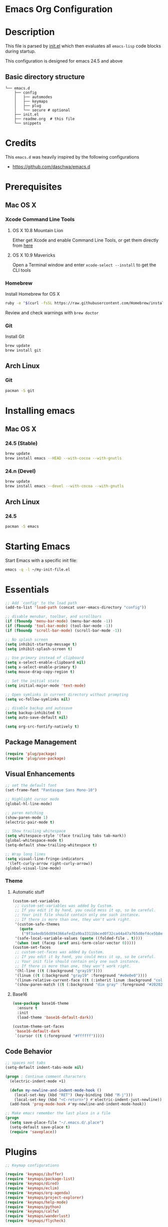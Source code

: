 * Emacs Org Configuration

* Description
This file is parsed by [[./init.el][init.el]] which then evaluates all =emacs-lisp=
code blocks during startup.

This configuration is designed for emacs 24.5 and above

** Basic directory structure
#+BEGIN_SRC text
  └── emacs.d
      ├── config
      │   ├── automodes
      │   ├── keymaps
      │   ├── plug
      │   └── secure # optional
      ├── init.el
      ├── readme.org  # this file
      └── snippets
#+end_src

* Credits
This =emacs.d= was heavily inspired by the following configurations
- https://github.com/daschwa/emacs.d

* Prerequisites
** Mac OS X
*** Xcode Command Line Tools
**** OS X 10.8 Mountain Lion
Either get Xcode and enable Command Line Tools, or get them
directly from [[http://developer.apple.com/downloads][here]]
**** OS X 10.9 Mavericks
Open a Terminal window and enter =xcode-select --install= to
get the CLI tools

*** Homebrew
Install Homebrew for OS X
#+begin_src sh
  ruby -e "$(curl -fsSL https://raw.githubusercontent.com/Homebrew/install/master/install)"
#+end_src
Review and check warnings with =brew doctor=

*** Git
Install Git
#+begin_src sh
  brew update
  brew install git
#+end_src
** Arch Linux
*** Git
#+begin_src sh
  pacman -S git
#+end_src

* Installing emacs
** Mac OS X
*** 24.5 (Stable)
#+begin_src sh
  brew update
  brew install emacs --HEAD --with-cocoa --with-gnutls
#+end_src

*** 24.n (Devel)
#+begin_src sh
  brew update
  brew install emacs --devel --with-cocoa --with-gnutls
#+end_src

** Arch Linux
*** 24.5
#+begin_src sh
  pacman -S emacs
#+end_src

* Starting Emacs
 Start Emacs with a specific init file:
#+begin_src sh
  emacs -q -l ~/my-init-file.el
#+end_src

* Essentials
#+begin_src emacs-lisp
  ;; Add `config' to the load path
  (add-to-list 'load-path (concat user-emacs-directory "config"))

  ;; disable menubar, toolbar, and scrollbars
  (if (fboundp 'menu-bar-mode) (menu-bar-mode -1))
  (if (fboundp 'tool-bar-mode) (tool-bar-mode -1))
  (if (fboundp 'scroll-bar-mode) (scroll-bar-mode -1))

  ;; No splash screen
  (setq inhibit-startup-message t)
  (setq inhibit-splash-screen t)

  ;; Use primary instead of clipboard
  (setq x-select-enable-clipboard nil)
  (setq x-select-enable-primary t)
  (setq mouse-drag-copy-region t)

  ;; Set the initial state
  (setq initial-major-mode 'text-mode)

  ;; Open symlinks in current directory without prompting
  (setq vc-follow-symlinks nil)

  ;; disable backup and autosave
  (setq backup-inhibited t)
  (setq auto-save-default nil)

  (setq org-src-fontify-natively t)
#+end_src

** Package Management
#+begin_src emacs-lisp
  (require 'plug/package)
  (require 'plug/use-package)
#+end_src

** Visual Enhancements
#+begin_src emacs-lisp
  ;; set the default font
  (set-frame-font "Fantasque Sans Mono-10")

  ;; Highlight cursor mode
  (global-hl-line-mode)

  ;; paren matching
  (show-paren-mode 1)
  (electric-pair-mode t)

  ;; Show trailing whitespace
  (setq whitespace-style '(face trailing tabs tab-mark))
  (global-whitespace-mode t)
  (setq-default show-trailing-whitespace t)

  ;; Wrap long lines
  (setq visual-line-fringe-indicators
   '(left-curly-arrow right-curly-arrow))
  (global-visual-line-mode)
#+end_src

*** Theme
**** Automatic stuff
#+begin_src emacs-lisp
  (custom-set-variables
   ;; custom-set-variables was added by Custom.
   ;; If you edit it by hand, you could mess it up, so be careful.
   ;; Your init file should contain only one such instance.
   ;; If there is more than one, they won't work right.
   '(custom-safe-themes
     (quote
      ("9f3a4edb56d094366afed2a9ba3311bbced0f32ca44a47a765d8ef4ce5b8e4ea")))
   '(safe-local-variable-values (quote ((folded-file . t))))
   '(when (not (facep (aref ansi-term-color-vector 0)))))
  (custom-set-faces
   ;; custom-set-faces was added by Custom.
   ;; If you edit it by hand, you could mess it up, so be careful.
   ;; Your init file should contain only one such instance.
   ;; If there is more than one, they won't work right.
   '(hl-line ((t (:background "gray19"))))
   '(linum ((t (:background "gray19" :foreground "#e0e0e0"))))
   '(linum-relative-current-face ((t (:inherit linum :background "color-18" :foreground "#CAE682" :weight bold))))
   '(show-paren-match ((t (:background "dim gray" :foreground "#202020")))))
#+end_src

**** Base16
#+begin_src emacs-lisp
  (use-package base16-theme
    :ensure t
    :init
    (load-theme 'base16-default-dark))

  (custom-theme-set-faces
   'base16-default-dark
   `(cursor ((t (:foreground "#ffffff")))))
#+end_src

** Code Behavior
#+begin_src emacs-lisp
  ;; spaces not tabs
  (setq-default indent-tabs-mode nil)

  (progn ; Continue comment characters
    (electric-indent-mode +1)

    (defun my-newline-and-indent-mode-hook ()
      (local-set-key (kbd "RET") (key-binding (kbd "M-j")))
      (local-set-key (kbd "<C-return>") #'electric-indent-just-newline))
    (add-hook 'prog-mode-hook #'my-newline-and-indent-mode-hook))

  ;; Make emacs remember the last place in a file
  (progn
    (setq save-place-file "~/.emacs.d/.place")
    (setq-default save-place t)
    (require 'saveplace))
#+end_src

* Plugins
#+begin_src emacs-lisp
  ;; Keymap configurations

  (require 'keymaps/ibuffer)
  (require 'keymaps/package-list)
  (require 'keymaps/dired)
  (require 'keymaps/eclim)
  (require 'keymaps/org-agenda)
  (require 'keymaps/project-explorer)
  (require 'keymaps/help-mode)
  (require 'keymaps/python)
  (require 'keymaps/calfw)
  (require 'keymaps/wanderlust)
  (require 'keymaps/flycheck)

  (require 'plug/env-setup)
  (require 'plug/linum)
  (require 'plug/irony)
  (require 'plug/eclim)
  (require 'plug/company)
  (require 'plug/python)
  (require 'plug/flycheck)
  (require 'plug/elisp)
  (require 'plug/column)
  (require 'plug/magit)
  (require 'plug/ido)
  (require 'plug/folding-toggle)
  (require 'plug/latex)
  (require 'plug/project-search)
  (require 'plug/paredit)
  (require 'plug/guide-key)
  (require 'plug/calfw)
  (require 'plug/wanderlust)

  (require 'automodes/conf)
  (require 'automodes/sh)
  (require 'automodes/markdown)
#+end_src

** Plugin Scratchpad
#+begin_src emacs-lisp

  ;; Minibuffer persistent history
  (savehist-mode 1)


  ;; Java
  (add-hook 'java-mode-hook
            (lambda ()
              (setq c-basic-offset 2
                    tab-width 2
                    indent-tabs-mode nil)))

  ;; org mode
  (setq org-log-done 'time)
  (add-hook 'org-mode-hook 'org-indent-mode)



  (use-package aggressive-indent
    :ensure t
    :init
    (global-aggressive-indent-mode 1)
    :config
    (add-to-list 'aggressive-indent-excluded-modes 'html-mode)
    (add-to-list 'aggressive-indent-excluded-modes 'sh-mode))

  (use-package emmet-mode
    :ensure t
    :init
    (progn
      (add-hook 'sgml-mode-hook 'emmet-mode)
      (add-hook 'css-mode-hook 'emmet-mode)))

  (use-package indent-guide
    :ensure t
    :init
    (indent-guide-global-mode)
    :config
    (setq indent-guide-recursive t)
    (setq indent-guide-threshold 1))


  ;; Rainbow delimiter
  (use-package rainbow-delimiters
    :ensure t
    :init
    (add-hook 'prog-mode-hook 'rainbow-delimiters-mode))

#+end_src

** EVIL EVIL EVIL
#+begin_src emacs-lisp
  ;; Emacs evil will use c-u to scroll
  (setq evil-want-C-u-scroll t)

  (require 'plug/evil)
  (require 'plug/modeline)

  ;; Undo tree history
  (setq undo-tree-auto-save-history t)
  (setq undo-tree-history-directory-alist
        '(("." . "~/.emacs.d/undo_hist")))
#+end_src
